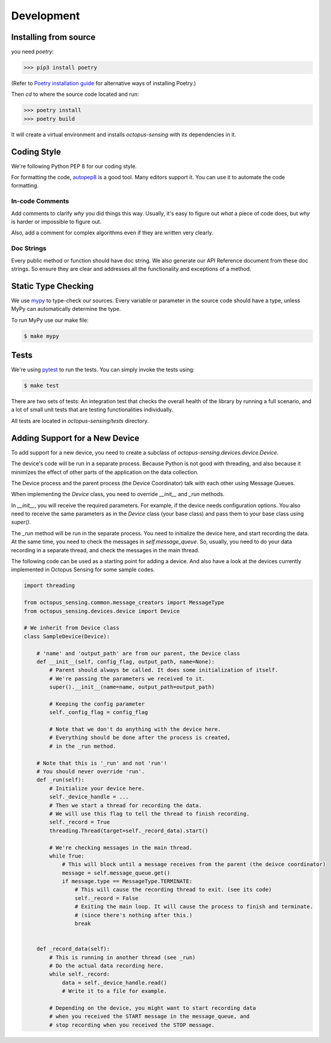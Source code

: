 .. _development:

***********
Development
***********

Installing from source
======================

you need `poetry`:

>>> pip3 install poetry

(Refer to `Poetry installation guide <https://python-poetry.org/docs/#installation>`_
for alternative ways of installing Poetry.)

Then `cd` to where the source code located and run:

>>> poetry install
>>> poetry build

It will create a virtual environment and installs `octopus-sensing` with its dependencies in it.

Coding Style
==============

We're following Python PEP 8 for our coding style.

For formatting the code, `autopep8 <https://github.com/hhatto/autopep8>`_ is a good tool.
Many editors support it. You can use it to automate the code formatting.

In-code Comments
~~~~~~~~~~~~~~~~~~~
Add comments to clarify *why* you did things this way. Usually, it's easy to figure out *what* a piece
of code does, but *why* is harder or impossible to figure out.

Also, add a comment for complex algorithms even if they are written very clearly.

Doc Strings
~~~~~~~~~~~~
Every public method or function should have doc string. We also generate our API Reference document
from these doc strings. So ensure they are clear and addresses all the functionality and exceptions
of a method.

Static Type Checking
======================

We use `mypy <http://www.mypy-lang.org/>`_ to type-check our sources. Every variable or parameter
in the source code should have a type, unless MyPy can automatically determine the type.

To run MyPy use our make file:

.. code-block:: bash

   $ make mypy


Tests
======
We're using `pytest <https://docs.pytest.org>`_ to run the tests. You can simply invoke the tests using:

.. code-block:: bash

   $ make test

There are two sets of tests: An integration test that checks the overall health of the library by running
a full scenario, and a lot of small unit tests that are testing functionalities individually.

All tests are located in `octopus-sensing/tests` directory.

Adding Support for a New Device
===============================

To add support for a new device, you need to create a subclass of `octopus-sensing.devices.device.Device`.

The device's code will be run in a separate process. Because Python is not good with threading, and also
because it minimizes the effect of other parts of the application on the data collection.

The Device process and the parent process (the Device Coordinator) talk with each other using Message Queues.

When implementing the `Device` class, you need to override `__init__` and `_run` methods.

In `__init__`, you will receive the required parameters. For example, if the device needs configuration options.
You also need to receive the same parameters as in the `Device` class (your base class) and pass them to your
base class using `super()`.

The `_run` method will be run in the separate process. You need to initialize the device here, and start
recording the data. At the same time, you need to check the messages in `self.message_queue`. So, usually,
you need to do your data recording in a separate thread, and check the messages in the main thread.

The following code can be used as a starting point for adding a device. And also have a look at the devices
currently implemented in Octopus Sensing for some sample codes.

.. code-block:: python

    import threading

    from octopus_sensing.common.message_creators import MessageType
    from octopus_sensing.devices.device import Device

    # We inherit from Device class
    class SampleDevice(Device):

        # 'name' and 'output_path' are from our parent, the Device class
        def __init__(self, config_flag, output_path, name=None):
            # Parent should always be called. It does some initialization of itself.
            # We're passing the parameters we received to it.
            super().__init__(name=name, output_path=output_path)

            # Keeping the config parameter
            self._config_flag = config_flag

            # Note that we don't do anything with the device here.
            # Everything should be done after the process is created,
            # in the _run method.

        # Note that this is '_run' and not 'run'!
        # You should never override 'run'.
        def _run(self):
            # Initialize your device here.
            self._device_handle = ...
            # Then we start a thread for recording the data.
            # We will use this flag to tell the thread to finish recording.
            self._record = True
            threading.Thread(target=self._record_data).start()

            # We're checking messages in the main thread.
            while True:
                # This will block until a message receives from the parent (the deivce coordinator)
                message = self.message_queue.get()
                if message.type == MessageType.TERMINATE:
                    # This will cause the recording thread to exit. (see its code)
                    self._record = False
                    # Exiting the main loop. It will cause the process to finish and terminate.
                    # (since there's nothing after this.)
                    break


        def _record_data(self):
            # This is running in another thread (see _run)
            # Do the actual data recording here.
            while self._record:
                data = self._device_handle.read()
                # Write it to a file for example.

            # Depending on the device, you might want to start recording data
            # when you received the START message in the message_queue, and
            # stop recording when you received the STOP message.

